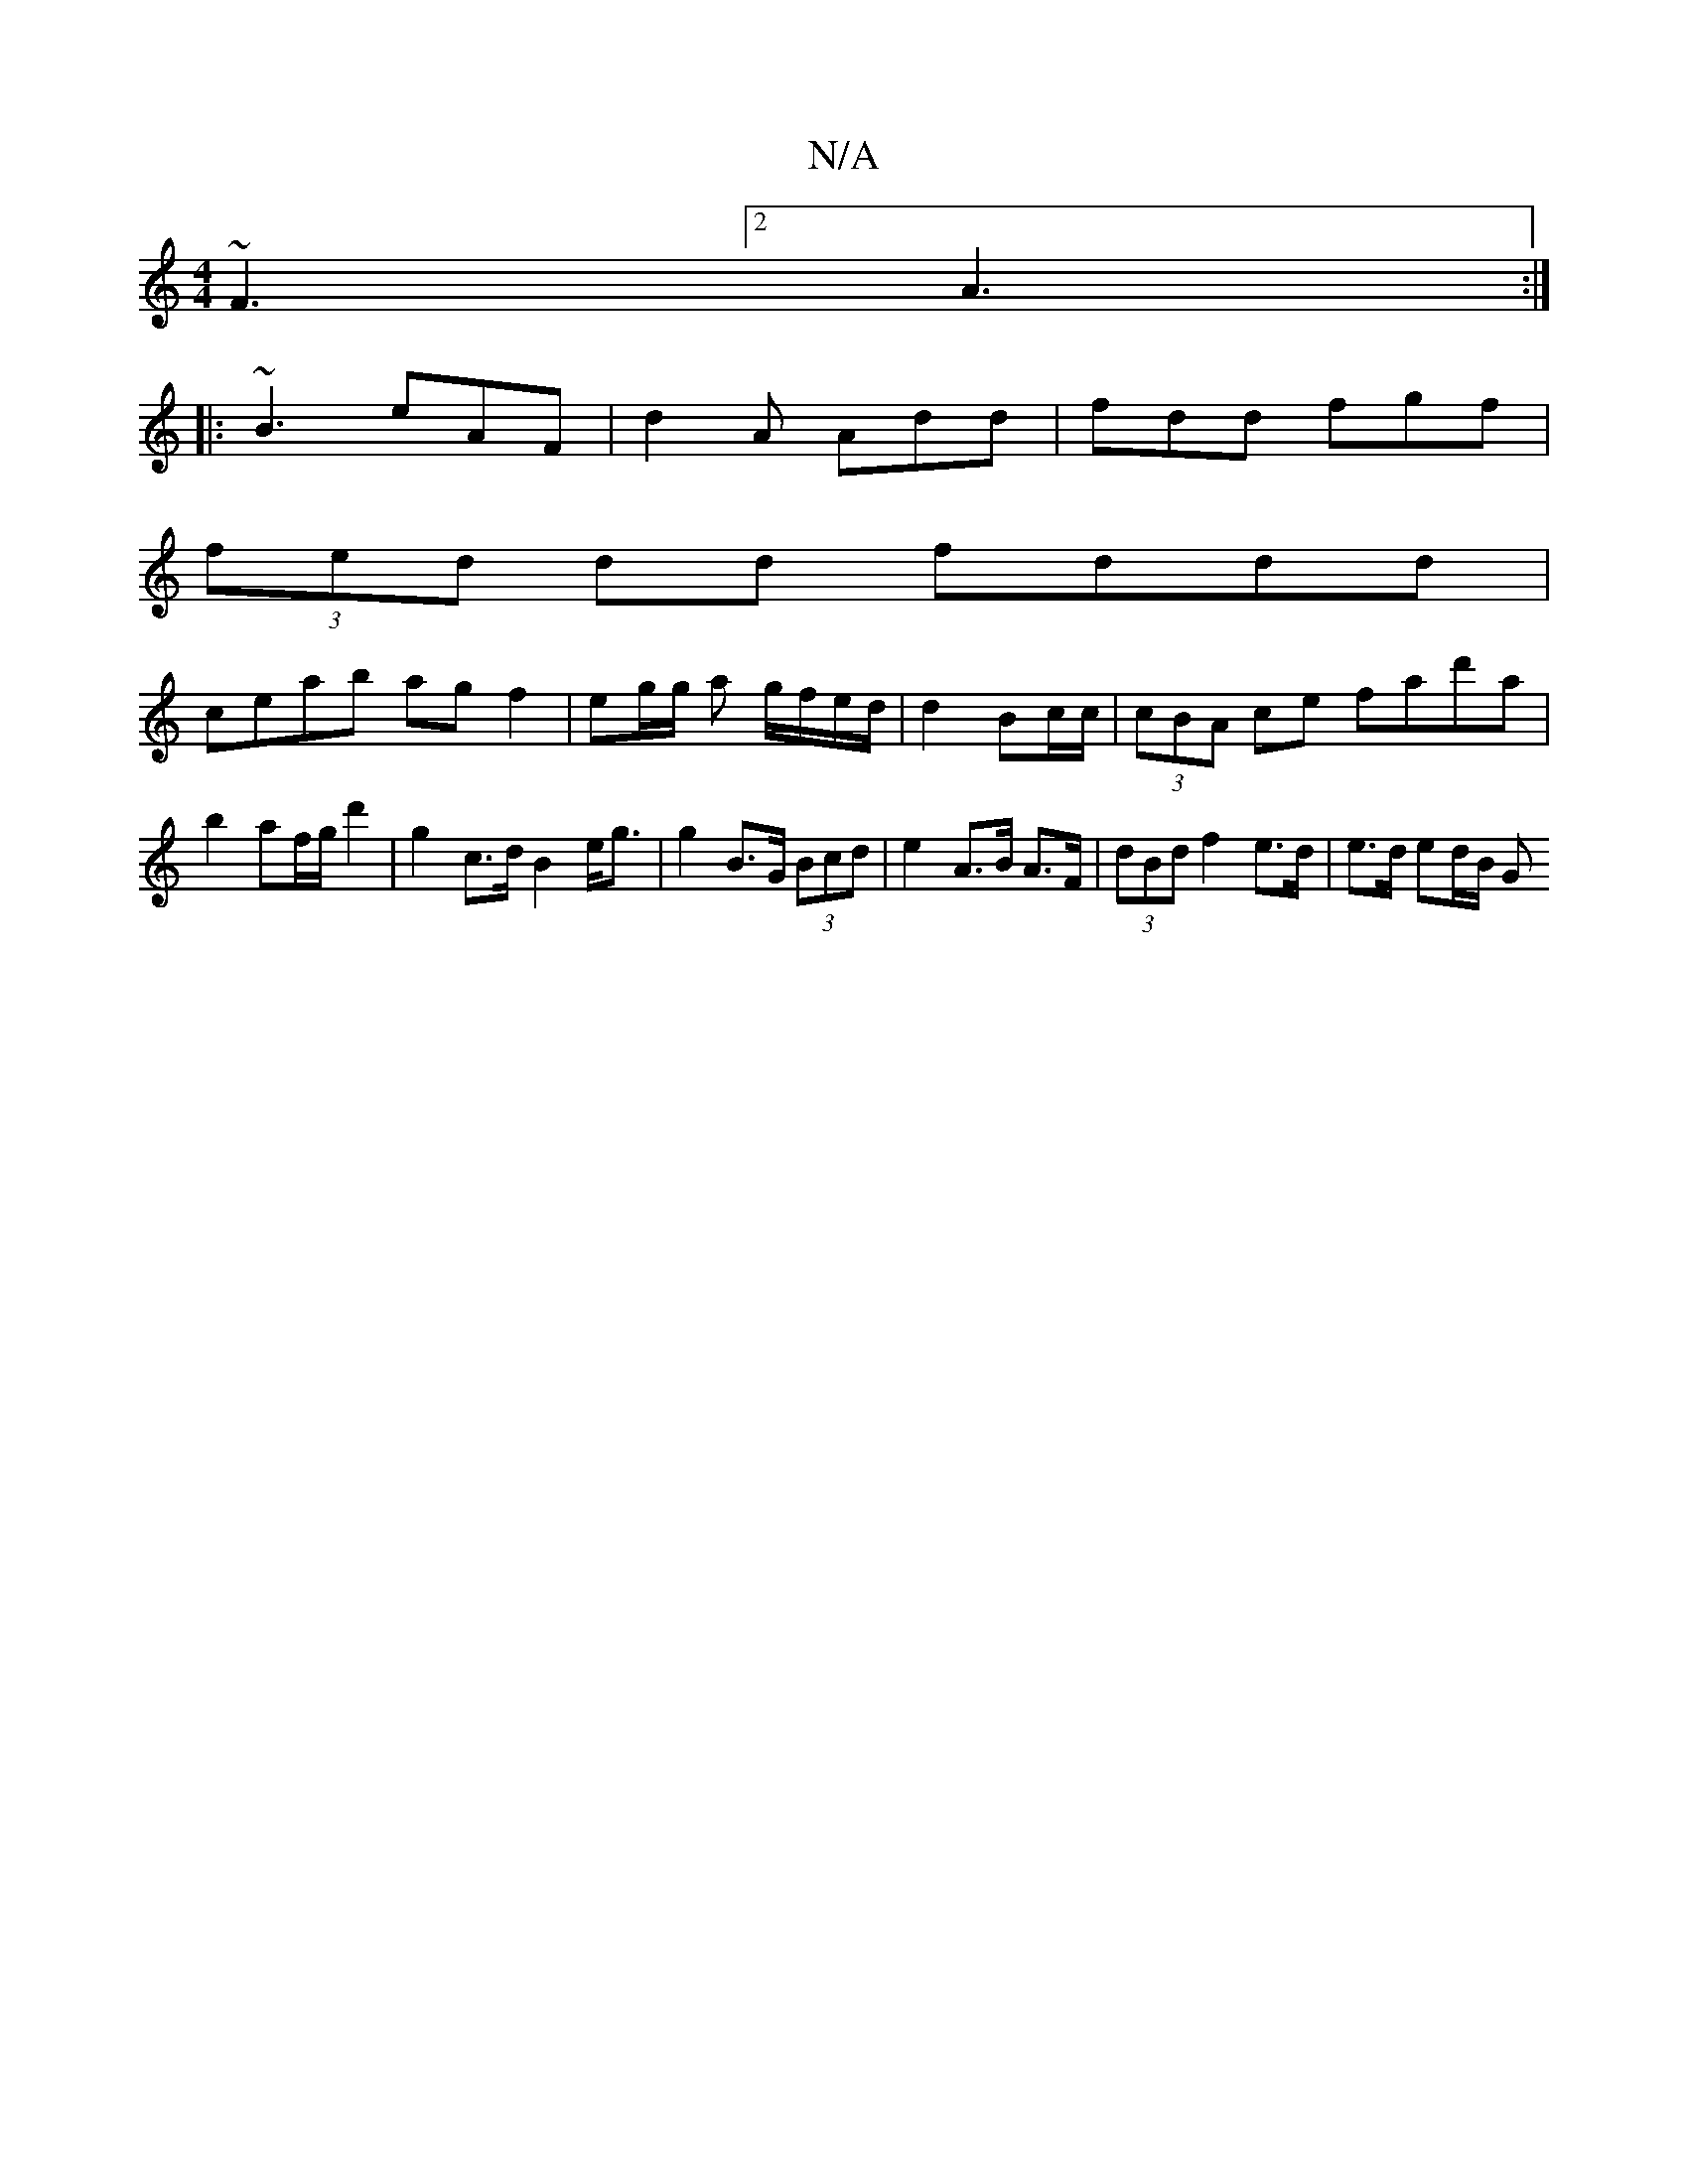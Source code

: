 X:1
T:N/A
M:4/4
R:N/A
K:Cmajor
~F3[2 A3 :|
|: ~B3 eAF | d2 A Add | fdd fgf |
(3fed dd fddd|
ceab ag f2|eg/g/ a g/f/e/d/|d2 Bc/c/|(3cBA ce fad'a|
b2 af/g/ d'2|g2 c>d B2 e<g | g2 B>G (3Bcd | e2- A>B A>F | (3dBd f2 e>d | e>d ed/2B/2 G